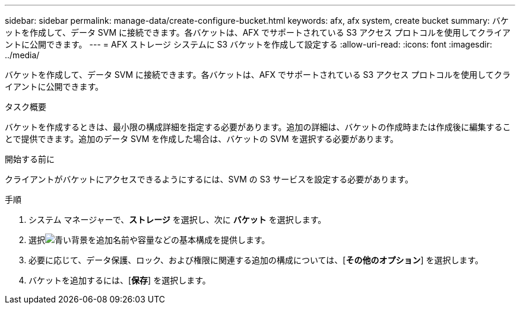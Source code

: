 ---
sidebar: sidebar 
permalink: manage-data/create-configure-bucket.html 
keywords: afx, afx system, create bucket 
summary: バケットを作成して、データ SVM に接続できます。各バケットは、AFX でサポートされている S3 アクセス プロトコルを使用してクライアントに公開できます。 
---
= AFX ストレージ システムに S3 バケットを作成して設定する
:allow-uri-read: 
:icons: font
:imagesdir: ../media/


[role="lead"]
バケットを作成して、データ SVM に接続できます。各バケットは、AFX でサポートされている S3 アクセス プロトコルを使用してクライアントに公開できます。

.タスク概要
バケットを作成するときは、最小限の構成詳細を指定する必要があります。追加の詳細は、バケットの作成時または作成後に編集することで提供できます。追加のデータ SVM を作成した場合は、バケットの SVM を選択する必要があります。

.開始する前に
クライアントがバケットにアクセスできるようにするには、SVM の S3 サービスを設定する必要があります。

.手順
. システム マネージャーで、*ストレージ* を選択し、次に *バケット* を選択します。
. 選択image:icon_add_blue_bg.png["青い背景を追加"]名前や容量などの基本構成を提供します。
. 必要に応じて、データ保護、ロック、および権限に関連する追加の構成については、[*その他のオプション*] を選択します。
. バケットを追加するには、[*保存*] を選択します。

